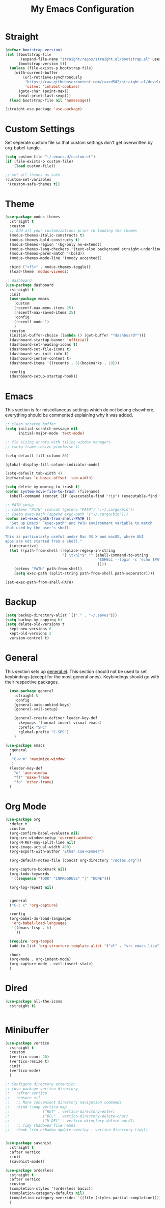 #+TITLE: My Emacs Configuration
#+PROPERTY: header-args:emacs-lisp :tangle ~/.emacs.d/init.el

* Straight
#+begin_src emacs-lisp
  (defvar bootstrap-version)
  (let ((bootstrap-file
         (expand-file-name "straight/repos/straight.el/bootstrap.el" user-emacs-directory))
        (bootstrap-version 5))
    (unless (file-exists-p bootstrap-file)
      (with-current-buffer
          (url-retrieve-synchronously
           "https://raw.githubusercontent.com/raxod502/straight.el/develop/install.el"
           'silent 'inhibit-cookies)
        (goto-char (point-max))
        (eval-print-last-sexp)))
    (load bootstrap-file nil 'nomessage))

  (straight-use-package 'use-package)
#+end_src

* Custom Settings
Set seperate custom file so that custom settings don't get overwritten by org-babel-tangle.
#+begin_src emacs-lisp
  (setq custom-file "~/.emacs.d/custom.el")
  (if (file-exists-p custom-file)
      (load custom-file))

  ;; set all themes as safe
  (custom-set-variables
   '(custom-safe-themes t))
#+end_src

* Theme
#+begin_src emacs-lisp
  (use-package modus-themes
    :straight t
    :custom
    ;; Add all your customizations prior to loading the themes
    (modus-themes-italic-constructs t)
    (modus-themes-bold-constructs t)
    (modus-themes-region '(bg-only no-extend))
    (modus-themes-lang-checkers '(text-also background straight-underline))
    (modus-themes-paren-match '(bold))
    (modus-themes-mode-line '(moody accented))

    :bind ("<f5>" . modus-themes-toggle))
    (load-theme 'modus-vivendi)

  ;; dashboard
  (use-package dashboard
    :straight t
    :init
    (use-package emacs
      :custom
      (recentf-max-menu-items 25)
      (recentf-max-saved-items 25)
      :config
      (recentf-mode 1)
      )
    :custom
    (initial-buffer-choice (lambda () (get-buffer "*dashboard*")))
    (dashboard-startup-banner 'official)
    (dashboard-set-heading-icons t)
    (dashboard-set-file-icons t)
    (dashboard-set-init-info t)
    (dashboard-center-content t)
    (dashboard-items '((recents . 5)(bookmarks . 10)))

    :config
    (dashboard-setup-startup-hook))
#+end_src

* Emacs
This section is for miscellaneous settings which do not belong elsewhere, everything should be commented explaining why it was added.
#+begin_src emacs-lisp
  ;; clean scratch buffer
  (setq initial-scratch-message nil
        initial-major-mode 'text-mode)

  ;; fix sizing errors with tiling window managers
  ;; (setq frame-resize-pixelwise t)

  (setq-default fill-column 80)

  (global-display-fill-column-indicator-mode)

  (setq-default tab-width 4)
  (defvaralias 'c-basic-offset 'tab-width)

  (setq delete-by-moving-to-trash t)
  (defun system-move-file-to-trash (filename)
    (shell-command (concat (if (executable-find "rip") (executable-find "rip") (executable-find "rm")) " " filename)))

  ;; PATH setup
  ;; (setenv "PATH" (concat (getenv "PATH") ":~/.cargo/bin"))
  ;; (setq exec-path (append exec-path '("~/.cargo/bin")))
  (defun set-exec-path-from-shell-PATH ()
    "Set up Emacs' `exec-path' and PATH environment variable to match
  that used by the user's shell.

  This is particularly useful under Mac OS X and macOS, where GUI
  apps are not started from a shell."
    (interactive)
    (let ((path-from-shell (replace-regexp-in-string
                            "[ \t\n]*$" "" (shell-command-to-string
                                            "$SHELL --login -c 'echo $PATH'"
                                            ))))
      (setenv "PATH" path-from-shell)
      (setq exec-path (split-string path-from-shell path-separator))))

  (set-exec-path-from-shell-PATH)
#+end_src

* Backup
#+begin_src emacs-lisp
  (setq backup-directory-alist `(("." . "~/.saves")))
  (setq backup-by-copying t)
  (setq delete-old-versions t
	kept-new-versions 6
	kept-old-versions 2
	version-control t)
#+end_src

* General
This section sets up [[https://github.com/noctuid/general.el][general.el]]. This section should not be used to set keybindings (except for the most general ones).
Keybindings should go with their respective packages.
#+begin_src emacs-lisp
    (use-package general
      :straight t
      :config
      (general-auto-unbind-keys)
      (general-evil-setup)

      (general-create-definer leader-key-def
        :keymaps '(normal insert visual emacs)
        :prefix "SPC"
        :global-prefix "C-SPC")
      )

  (use-package emacs
    :general
    (
     "C-w m" 'maximize-window
     )
    (leader-key-def
      "w" 'ace-window
      "ff" 'make-frame
      "fo" 'other-frame)
    )

#+end_src

* Org Mode

#+begin_src emacs-lisp
  (use-package org
    :defer t
    :custom
    (org-confirm-babel-evaluate nil)
    (org-src-window-setup 'current-window)
    (org-M-RET-may-split-line nil)
    (org-image-actual-width 400)
    (org-export-with-author "Ethan Coe-Renner")

    (org-default-notes-file (concat org-directory "/notes.org"))

    (org-capture-bookmark nil)
    (org-todo-keywords
     '((sequence "TODO" "INPROGRESS" "|" "DONE")))

    (org-log-repeat nil)


    :general
    ("C-c c" 'org-capture)

    :config
    (org-babel-do-load-languages
     'org-babel-load-languages
     '((emacs-lisp . t)
       ))

    (require 'org-tempo)
    (add-to-list 'org-structure-template-alist '("el" . "src emacs-lisp"))

    :hook
    (org-mode . org-indent-mode)
    (org-capture-mode . evil-insert-state)
    )
#+end_src
* Dired
#+begin_src emacs-lisp
  (use-package all-the-icons
    :straight t)

  
#+end_src

* Minibuffer
#+begin_src emacs-lisp
  (use-package vertico
    :straight t
    :custom
    (vertico-count 20)
    (vertico-resize t)
    :init
    (vertico-mode)
    )

  ;; Configure directory extension.
  ;; (use-package vertico-directory
  ;;   :after vertico
  ;;   :ensure nil
  ;;   ;; More convenient directory navigation commands
  ;;   :bind (:map vertico-map
  ;;               ("RET" . vertico-directory-enter)
  ;;               ("DEL" . vertico-directory-delete-char)
  ;;               ("M-DEL" . vertico-directory-delete-word))
  ;;   ;; Tidy shadowed file names
  ;;   :hook (rfn-eshadow-update-overlay . vertico-directory-tidy))


  (use-package savehist
    :straight t
    :after vertico
    :init
    (savehist-mode))

  (use-package orderless
    :straight t
    :after vertico
    :custom
    (completion-styles '(orderless basic))
    (completion-category-defaults nil)
    (completion-category-overrides '((file (styles partial-completion))))
    )

  (use-package emacs
    :init
    ;; Add prompt indicator to `completing-read-multiple'.
    ;; We display [CRM<separator>], e.g., [CRM,] if the separator is a comma.
    (defun crm-indicator (args)
      (cons (format "[CRM%s] %s"
                    (replace-regexp-in-string
                     "\\`\\[.*?]\\*\\|\\[.*?]\\*\\'" ""
                     crm-separator)
                    (car args))
            (cdr args)))
    (advice-add #'completing-read-multiple :filter-args #'crm-indicator)

    ;; Do not allow the cursor in the minibuffer prompt
    (setq minibuffer-prompt-properties
          '(read-only t cursor-intangible t face minibuffer-prompt))
    (add-hook 'minibuffer-setup-hook #'cursor-intangible-mode)

    ;; Emacs 28: Hide commands in M-x which do not work in the current mode.
    ;; Vertico commands are hidden in normal buffers.
    (setq read-extended-command-predicate
          #'command-completion-default-include-p)

    ;; Enable recursive minibuffers
    (setq enable-recursive-minibuffers t))


  (use-package consult
    :straight t
    :after vertico
    :custom
    (consult-project-root-function #'projectile-project-root)
    :config
    (autoload 'projectile-project-root "projectile")

    :general
    (:states '(normal visual)
             "/" 'consult-line)

    (leader-key-def
      "b" 'consult-buffer
      "B" 'consult-bookmark
      "r" 'consult-recent-file
      "i" 'consult-imenu
      "s" 'consult-ripgrep
      )
    )

  (use-package marginalia
    :straight t
    :after vertico
    :custom
    (marginalia-annotators '(marginalia-annotators-heavy))
    :init
    (marginalia-mode)
    )
#+end_src

* Embark
#+begin_src emacs-lisp
  (use-package embark
    :straight t
    :defer t
    :custom
    ;; Optionally replace the key help with a completing-read interface
    (prefix-help-command #'embark-prefix-help-command)
    :general
    ("M-m"  'embark-act)         ;; pick some comfortable binding
    ("C-;" 'embark-dwim)        ;; good alternative: M-.
    ("C-h B" 'embark-bindings) ;; alternative for `describe-bindings'

    :config

    ;; Hide the mode line of the Embark live/completions buffers
    (add-to-list 'display-buffer-alist
                 '("\\`\\*Embark Collect \\(Live\\|Completions\\)\\*"
                   nil
                   (window-parameters (mode-line-format . none)))))

  (use-package embark-consult
    :straight t
    :after (embark consult)
    :demand t ; only necessary if you have the hook below
    ;; if you want to have consult previews as you move around an
    ;; auto-updating embark collect buffer
    :hook
    (embark-collect-mode . consult-preview-at-point-mode))
#+end_src

* Literate Calc
#+begin_src emacs-lisp
  (use-package literate-calc-mode
    :straight t)
#+end_src

* EVIL
setup evil and related packages
#+begin_src emacs-lisp
  (use-package evil
    :straight t
    :init
    (global-visual-line-mode 1)

    (use-package undo-tree :straight t
      :custom
      (evil-undo-system 'undo-tree)
      (undo-tree-visualizer-diff t)
      (undo-tree-visualizer-timestamps t)
      (undo-tree-auto-save-history nil)
      :init
      (global-undo-tree-mode)
      )
    (use-package evil-collection
      :straight t
      :after evil
      :config
      (evil-collection-init))

    (use-package evil-goggles
      :straight t
      :config
      (evil-goggles-mode 1))

    (use-package evil-commentary
      :straight t
      :config
      (evil-commentary-mode 1))

    (use-package evil-snipe
      :straight t
      :init
      (evil-snipe-mode 1)
      (evil-snipe-override-mode 1)
      :custom
      (evil-snipe-scope 'visible)
      (evil-snipe-repeat-scope 'visible)
      :hook (magit-mode . turn-off-evil-snipe-override-mode)
      )

    (use-package evil-multiedit
      :straight t
      :general
      (:states '(normal visual)
               "R" 'evil-multiedit-match-all
               "M-d" 'evil-multiedit-match-and-next
               "M-D" 'evil-multiedit-match-and-prev
               )
      )
    (use-package evil-surround
      :straight t
      :config
      (global-evil-surround-mode 1))

    :custom
    (evil-want-C-u-scroll t)
    (evil-respect-visual-line-mode t)
    (evil-want-keybinding nil)

    :config
    (evil-mode 1)
    (general-def
      "C-M-u" 'universal-argument ;; doesn't work with :general for some reason
      )

    ;; This would make j and k operate on visual lines (wrapped lines), this kinda messes up macros (when the partial execution of a macro causes a wrap, subsequent j/k will do fundamentally different things)
    ;; (general-def
    ;;   :states 'motion
    ;;   "j" 'evil-next-visual-line
    ;;   "k" 'evil-previous-visual-line)
    )
#+end_src

* Help
#+begin_src emacs-lisp
  (use-package which-key
    :defer t
    :straight t
    :init (which-key-mode)
    :custom
    (which-key-idle-delay 0.3))

  (use-package helpful
    :straight t
    :general
    (
     "C-h f" 'helpful-callable
     "C-h v" 'helpful-variable
     "C-h k" 'helpful-key
     )
    (leader-key-def
      "h" 'helpful-at-point)
    )

  (use-package define-word
    :straight t
    :general
    ("C-h C-w" 'define-word-at-point)
    )
#+end_src

* Editing
This section contains packages and settings for
non-evil specific editing
#+begin_src emacs-lisp
  ;; Delimiters
  (use-package rainbow-delimiters
    :straight t
    :hook (prog-mode . rainbow-delimiters-mode))

  (show-paren-mode 1)
  (electric-pair-mode 1)
  (setq electric-pair-inhibit-predicate 'electric-pair-conservative-inhibit)
#+end_src
* Navigation
This section contains packages/configuration for
non-evil-specific navigation
#+begin_src emacs-lisp
  (use-package avy
    :straight t
    :general
    ("C-s" 'avy-goto-char-timer)
    )

  (use-package smartscan
    :straight t
    :hook (prog-mode . smartscan-mode))

  (use-package deadgrep
    :straight t
    :custom
    (deadgrep-executable "~/.cargo/bin/rg")
  

    :general
    (leader-key-def
      "d" 'deadgrep))

  ;; Which function mode config taken from https://emacsredux.com/blog/2014/04/05/which-function-mode/
  (which-function-mode)
  (setq which-func-unknown "n/a")
  (setq-default header-line-format
                '((which-func-mode ("" which-func-format " "))))
  (setq mode-line-misc-info
        ;; We remove Which Function Mode from the mode line, because it's mostly
        ;; invisible here anyway.
        (assq-delete-all 'which-func-mode mode-line-misc-info))

#+end_src

* Formatting
Automatic formatting
#+begin_src emacs-lisp
  (use-package aggressive-indent
    :straight t
    :init
    (global-aggressive-indent-mode 1)
    )

  (use-package format-all
    :straight t
    :hook
    (prog-mode . format-all-mode)
    )
#+end_src

* Git
Setup git integration
#+begin_src emacs-lisp
  (use-package transient
    :straight t)

  (use-package magit
    :commands magit-status
    :straight t
    :init
    (use-package forge
      :straight t
      :custom
      (forge-add-default-bindings nil)
      :after magit)
    (use-package magit-todos
      :straight t
      :init
      (magit-todos-mode 1)

      :after magit)

    :config
    (progn
      ;; Use difftastic with magit
      ;; taken from this blog post: https://tsdh.org/posts/2022-08-01-difftastic-diffing-with-magit.html
      (defun th/magit--with-difftastic (buffer command)
        "Run COMMAND with GIT_EXTERNAL_DIFF=difft then show result in BUFFER."
        (let ((process-environment
               (cons (concat "GIT_EXTERNAL_DIFF=difft --width="
                             (number-to-string (frame-width)))
                     process-environment)))
          ;; Clear the result buffer (we might regenerate a diff, e.g., for
          ;; the current changes in our working directory).
          (with-current-buffer buffer
            (setq buffer-read-only nil)
            (erase-buffer))
          ;; Now spawn a process calling the git COMMAND.
          (make-process
           :name (buffer-name buffer)
           :buffer buffer
           :command command
           ;; Don't query for running processes when emacs is quit.
           :noquery t
           ;; Show the result buffer once the process has finished.
           :sentinel (lambda (proc event)
                       (when (eq (process-status proc) 'exit)
                         (with-current-buffer (process-buffer proc)
                           (goto-char (point-min))
                           (ansi-color-apply-on-region (point-min) (point-max))
                           (setq buffer-read-only t)
                           (view-mode)
                           (end-of-line)
                           ;; difftastic diffs are usually 2-column side-by-side,
                           ;; so ensure our window is wide enough.
                           (let ((width (current-column)))
                             (while (zerop (forward-line 1))
                               (end-of-line)
                               (setq width (max (current-column) width)))
                             ;; Add column size of fringes
                             (setq width (+ width
                                            (fringe-columns 'left)
                                            (fringe-columns 'right)))
                             (goto-char (point-min))
                             (pop-to-buffer
                              (current-buffer)
                              `(;; If the buffer is that wide that splitting the frame in
                                ;; two side-by-side windows would result in less than
                                ;; 80 columns left, ensure it's shown at the bottom.
                                ,(when (> 80 (- (frame-width) width))
                                   #'display-buffer-at-bottom)
                                (window-width
                                 . ,(min width (frame-width))))))))))))

      (defun th/magit-show-with-difftastic (rev)
        "Show the result of \"git show REV\" with GIT_EXTERNAL_DIFF=difft."
        (interactive
         (list (or
                ;; If REV is given, just use it.
                (when (boundp 'rev) rev)
                ;; If not invoked with prefix arg, try to guess the REV from
                ;; point's position.
                (and (not current-prefix-arg)
                     (or (magit-thing-at-point 'git-revision t)
                         (magit-branch-or-commit-at-point)))
                ;; Otherwise, query the user.
                (magit-read-branch-or-commit "Revision"))))
        (if (not rev)
            (error "No revision specified")
          (th/magit--with-difftastic
           (get-buffer-create (concat "*git show difftastic " rev "*"))
           (list "git" "--no-pager" "show" "--ext-diff" rev))))

      (defun th/magit-diff-with-difftastic (arg)
        "Show the result of \"git diff ARG\" with GIT_EXTERNAL_DIFF=difft."
        (interactive
         (list (or
                ;; If RANGE is given, just use it.
                (when (boundp 'range) range)
                ;; If prefix arg is given, query the user.
                (and current-prefix-arg
                     (magit-diff-read-range-or-commit "Range"))
                ;; Otherwise, auto-guess based on position of point, e.g., based on
                ;; if we are in the Staged or Unstaged section.
                (pcase (magit-diff--dwim)
                  ('unmerged (error "unmerged is not yet implemented"))
                  ('unstaged nil)
                  ('staged "--cached")
                  (`(stash . ,value) (error "stash is not yet implemented"))
                  (`(commit . ,value) (format "%s^..%s" value value))
                  ((and range (pred stringp)) range)
                  (_ (magit-diff-read-range-or-commit "Range/Commit"))))))
        (let ((name (concat "*git diff difftastic"
                            (if arg (concat " " arg) "")
                            "*")))
          (th/magit--with-difftastic
           (get-buffer-create name)
           `("git" "--no-pager" "diff" "--ext-diff" ,@(when arg (list arg))))))

      (transient-define-prefix th/magit-aux-commands ()
        "My personal auxiliary magit commands."
        ["Auxiliary commands"
         ("d" "Difftastic Diff (dwim)" th/magit-diff-with-difftastic)
         ("s" "Difftastic Show" th/magit-show-with-difftastic)])

      (transient-append-suffix 'magit-dispatch "!"
        '("#" "My Magit Cmds" th/magit-aux-commands))

      (define-key magit-status-mode-map (kbd "#") #'th/magit-aux-commands)
      )
    :general
    (leader-key-def
      "g" 'magit-status)
    )

  ;; needed for magit on mac
  (when (eq system-type 'darwin)
    (use-package sqlite3
      :straight t)
    )

  (use-package diff-hl
    :straight t
    :init
    (global-diff-hl-mode))

  (use-package git-modes
    :straight t)
#+end_src

* Project Management
#+begin_src emacs-lisp
  (use-package projectile
    :straight t
    :custom
    (projectile-switch-project-action #'projectile-dired)
    :config (projectile-mode)
    :general
    (leader-key-def
      "p" 'projectile-command-map
      ))
#+end_src

* Major Modes
Set up major modes for languages, etc
#+begin_src emacs-lisp
  (use-package toml-mode :straight t
    :mode "\\.toml\\'")
  (use-package yaml-mode
    :straight t
    :mode "\\.yml\\'"
    )
  (use-package rustic :straight t)
  (use-package nix-mode :straight t
    :mode "\\.nix\\'")

  (use-package json-mode :straight t
    :mode "\\.json\\'")

  (use-package kbd-mode
    :straight (kbd-mode :type git :host github :repo "kmonad/kbd-mode")
    :mode "\\.kbd\\'")

  (use-package haskell-mode
    :straight t)

  (use-package just-mode
    :straight t)
#+end_src

* Checkers
Set up checkers, i.e. syntax checking, spell checkers, etc
#+begin_src emacs-lisp
  (use-package flycheck
    :straight t
    :custom
    (flycheck-disabled-checkers '(haskell-stack-ghc))
    :defer t
    :init (global-flycheck-mode)
    )
#+end_src
* Completion
#+begin_src emacs-lisp
  (use-package company
    :straight t
    :custom
    (company-minimum-prefix-length 3)
    :hook
    (after-init . global-company-mode)
    )
#+end_src

* LSP
#+begin_src emacs-lisp
  (use-package lsp-mode
    :straight t
    :custom
    (gc-cons-threshold 100000000) ;; set per the lsp-doctor recommendation
    (read-process-output-max (* 1024 1024)) ;; same reason ^
    (lsp-keymap-prefix "C-c l")
    :hook (
           (rustic-mode . lsp)
           (c-mode . lsp)
           (lsp-mode . lsp-enable-which-key-integration))
    :commands lsp
    )

  (use-package lsp-ui
    :straight t
    :hook (lsp-mode . lsp-ui-mode)
    :commands lsp-ui-mode)
  (use-package lsp-treemacs
    :straight t
    :after lsp-mode
    :commands lsp-treemacs-errors-list
      )
#+end_src

* GUI
Set gui settings, theme, fonts, etc
#+begin_src emacs-lisp

  ;; disabling useless ui elements
  (scroll-bar-mode -1)
  (menu-bar-mode -1)
  (tool-bar-mode -1)
  (setq inhibit-startup-screen t)

  (global-hl-line-mode)
  (use-package pulsar
    :straight t
    ;; TODO: customize which functions trigger pulsing
    :init
    (pulsar-global-mode 1))



  ;; font
  (set-face-attribute 'default nil :font "Fira Code" :height 120)
  (set-face-attribute 'fixed-pitch nil :font "Fira Code" :height 120)

  ;; line numbers
  (setq display-line-numbers 'relative)
  (dolist (mode '(text-mode-hook
                  prog-mode-hook
                  conf-mode-hook
                  rust-mode-hook))
    (add-hook mode (lambda () (display-line-numbers-mode 1))))

  ;;modeline
  (use-package moody
    :straight t
    :init
    (use-package rich-minority
      :straight t
      :custom
      (rm-blacklist "")
      :init
      (rich-minority-mode 1)
      )
    :custom
    (x-underline-at-descent-line t)
    :config
    (moody-replace-mode-line-buffer-identification)
    (moody-replace-vc-mode)
    (moody-replace-eldoc-minibuffer-message-function)
    )

  (use-package rainbow-mode
    :straight t)

  (use-package hl-todo
    :straight t
    :hook
    (prog-mode . hl-todo-mode)
    )
#+end_src
* PDF
#+begin_src emacs-lisp
  (use-package pdf-tools
    :straight t
    :init
    (pdf-loader-install)

    ;; set up background with modus themes
    (defun my-pdf-tools-backdrop ()
      (face-remap-add-relative
       'default
       `(:background ,(modus-themes-color 'bg-alt))))

    (add-hook 'pdf-tools-enabled-hook #'my-pdf-tools-backdrop)
    (defun my-pdf-tools-backdrop ()
      (face-remap-add-relative
       'default
       `(:background ,(modus-themes-color 'bg-alt))))

    (defun my-pdf-tools-midnight-mode-toggle ()
      (when (derived-mode-p 'pdf-view-mode)
        (if (eq (car custom-enabled-themes) 'modus-vivendi)
            (pdf-view-midnight-minor-mode 1)
          (pdf-view-midnight-minor-mode -1))
        (my-pdf-tools-backdrop)))

    (defun my-pdf-tools-themes-toggle ()
      (mapc
       (lambda (buf)
         (with-current-buffer buf
           (my-pdf-tools-midnight-mode-toggle)))
       (buffer-list)))

    (add-hook 'pdf-tools-enabled-hook #'my-pdf-tools-midnight-mode-toggle)
    (add-hook 'modus-themes-after-load-theme-hook #'my-pdf-tools-themes-toggle)
    )

#+end_src

* RSS
#+begin_src emacs-lisp
  (use-package elfeed
    :straight t
    :custom
    (elfeed-feeds '(
                    ;; Blogs
                    ("http://nullprogram.com/feed/" blog)
                    ("https://www.astralcodexten.com/feed" blog)
                    ("https://feeds.feedburner.com/mrmoneymustache" blog)

                    ;; Multi feeds
                    "https://planet.emacslife.com/atom.xml"

                    ;; Comics
                    ("https://xkcd.com/atom.xml" comic)
                    ))
    :general
    (leader-key-def
      "n" 'elfeed
      )
    )
#+end_src

# Local Variables: 
# eval: (add-hook 'after-save-hook (lambda ()(if (y-or-n-p "Tangle?")(org-babel-tangle))) nil t) 
# End:

